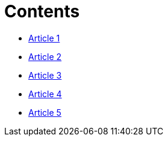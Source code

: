 = Contents

* link:_posts/2016-07-25-Final-Test.adoc[Article 1]
* link:_posts/2016-07-25-finaltest.adoc[Article 2]
* link:_posts/2016-07-30-Title-of-the-post.adoc[Article 3]
* link:_posts/2016-07-30-anothertestpost.adoc[Article 4]
* link:_posts/2016-07-25-Final-Test.adoc[Article 5]

